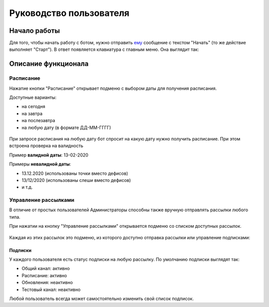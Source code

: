 Руководство пользователя
========================

.. :contents:

Начало работы
-------------

Для того, чтобы начать работу с ботом, нужно отправить `ему <https://vk.me/ralphb>`_ сообщение с текстом "Начать" (то же действие выполняет "Старт").
В ответ появляется клавиатура с главным меню. Она выглядит так:

.. figure:: ../_static/images/ralph/main/6.1.5/menu_non_admin.png
       :align: center
       :alt: Главное меню пользователя

Описание функционала
--------------------

Расписание
~~~~~~~~~~

Нажатие кнопки "Расписание" открывает подменю с выбором даты для получения расписания.

Доступные варианты:

- на сегодня
- на завтра
- на послезавтра
- на любую дату (в формате ДД-ММ-ГГГГ)

.. figure:: ../_static/images/ralph/schedule/6.1.5/menu.png
       :align: center
       :alt: Меню расписания

При запросе расписания на любую дату бот спросит на какую дату нужно получить расписание.
При этом встроена проверка на валидность

Пример **валидной даты**: 13-02-2020

Примеры **невалидной даты**:

- 13.12.2020 (использованы точки вместо дефисов)
- 13/12/2020 (использованы слеши вместо дефисов)
- и т.д.

Управление рассылками
~~~~~~~~~~~~~~~~~~~~~

В отличие от простых пользователей Администраторы способны также вручную отправлять рассылки любого типа.

При нажатии на кнопку "Управление рассылками" открывается подменю со списком доступных рассылок.

.. figure:: ../_static/images/ralph/mailings/6.1.5/available.png
       :align: center
       :alt: Доступные подписки


Каждая из этих рассылок это подменю, из которого доступно отправка рассылки или управление подписками:

.. figure:: ../_static/images/ralph/mailings/6.1.5/mailing_menu.png
       :align: center
       :alt: Меню подписки

Подписки
""""""""

У каждого пользователя есть статус подписки на любую рассылку. По умолчанию подписки выглядят так:

- Общий канал: активно
- Расписание: активно
- Обновления: неактивно
- Тестовый канал: неактивно

Любой пользователь всегда может самостоятельно изменить свой список подписок.

